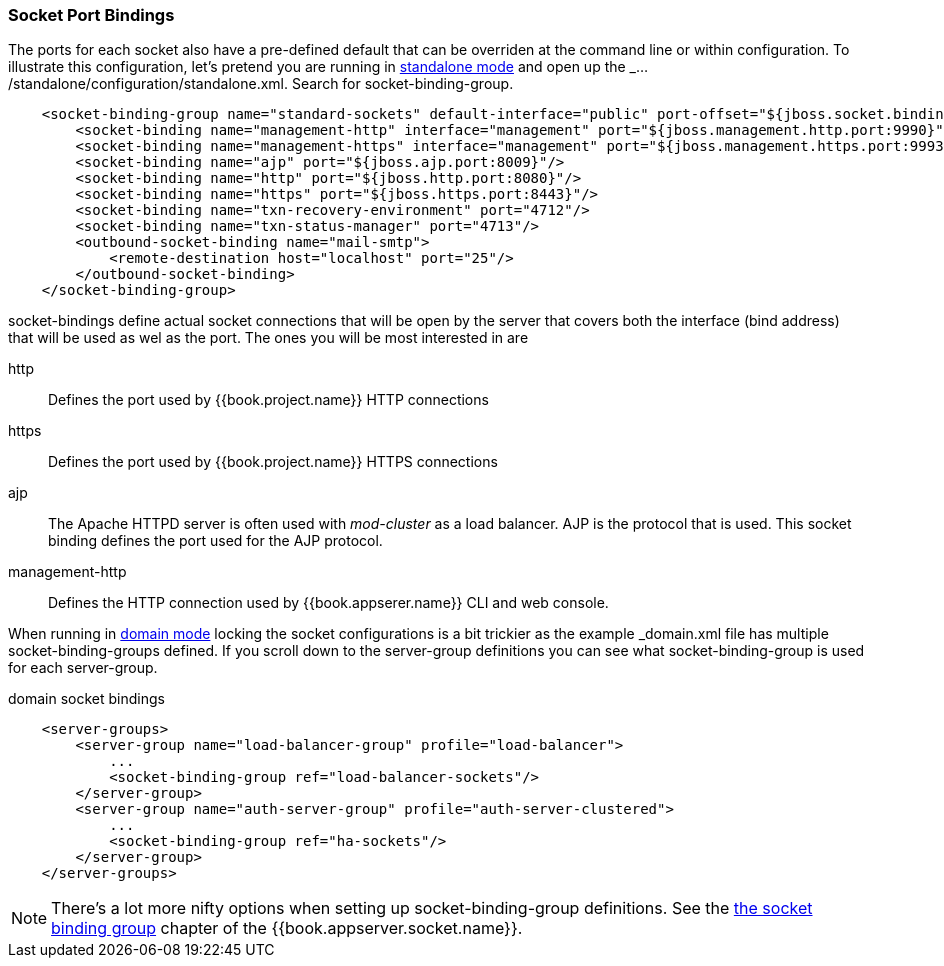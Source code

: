 === Socket Port Bindings

The ports for each socket also have a pre-defined default that can be overriden at the command line or within configuration.
To illustrate this configuration, let's pretend you are running in <<fake/../../operating-mode/standalone.adoc#_standalone-mode,standalone mode>> and
open up the _.../standalone/configuration/standalone.xml_.  Search for +socket-binding-group+.

[source,xml]
----
    <socket-binding-group name="standard-sockets" default-interface="public" port-offset="${jboss.socket.binding.port-offset:0}">
        <socket-binding name="management-http" interface="management" port="${jboss.management.http.port:9990}"/>
        <socket-binding name="management-https" interface="management" port="${jboss.management.https.port:9993}"/>
        <socket-binding name="ajp" port="${jboss.ajp.port:8009}"/>
        <socket-binding name="http" port="${jboss.http.port:8080}"/>
        <socket-binding name="https" port="${jboss.https.port:8443}"/>
        <socket-binding name="txn-recovery-environment" port="4712"/>
        <socket-binding name="txn-status-manager" port="4713"/>
        <outbound-socket-binding name="mail-smtp">
            <remote-destination host="localhost" port="25"/>
        </outbound-socket-binding>
    </socket-binding-group>
----

+socket-bindings+ define actual socket connections that will be open by the server that covers both the +interface+ (bind address)
that will be used as wel as the port.   The ones you will be most interested in are

http::
   Defines the port used by {{book.project.name}} HTTP connections
https::
   Defines the port used by {{book.project.name}} HTTPS connections
ajp::
   The Apache HTTPD server is often used with _mod-cluster_ as a load balancer.  AJP is the protocol that is used.
   This socket binding defines the port used for the AJP protocol.
management-http::
   Defines the HTTP connection used by {{book.appserer.name}} CLI and web console.

When running in <<fake/../../operating-mode/domain.adoc#_domain-mode,domain mode>> locking the socket configurations
is a bit trickier as the example _domain.xml_ file has multiple +socket-binding-groups+ defined.  If you scroll down
to the +server-group+ definitions you can see what +socket-binding-group+ is used for each +server-group+.

.domain socket bindings
[source,xml]
----
    <server-groups>
        <server-group name="load-balancer-group" profile="load-balancer">
            ...
            <socket-binding-group ref="load-balancer-sockets"/>
        </server-group>
        <server-group name="auth-server-group" profile="auth-server-clustered">
            ...
            <socket-binding-group ref="ha-sockets"/>
        </server-group>
    </server-groups>
----

NOTE:  There's a lot more nifty options when setting up +socket-binding-group+ definitions.  See the link:{{book.appserver.socket.link}}[the socket binding group]
       chapter of the {{book.appserver.socket.name}}.

